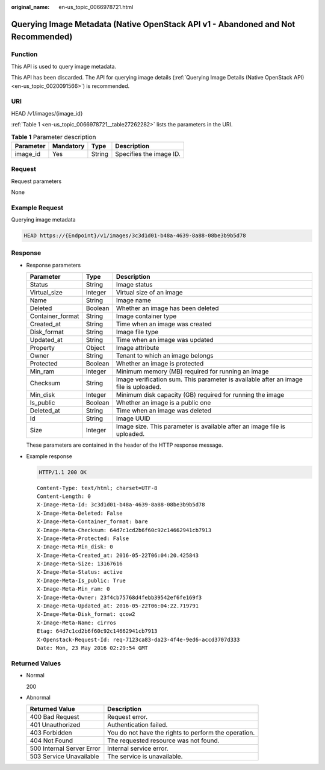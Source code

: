 :original_name: en-us_topic_0066978721.html

.. _en-us_topic_0066978721:

Querying Image Metadata (Native OpenStack API v1 - Abandoned and Not Recommended)
=================================================================================

Function
--------

This API is used to query image metadata.

This API has been discarded. The API for querying image details (:ref:`Querying Image Details (Native OpenStack API) <en-us_topic_0020091566>`) is recommended.

URI
---

HEAD /v1/images/{image_id}

:ref:`Table 1 <en-us_topic_0066978721__table27262282>` lists the parameters in the URI.

.. _en-us_topic_0066978721__table27262282:

.. table:: **Table 1** Parameter description

   ========= ========= ====== =======================
   Parameter Mandatory Type   Description
   ========= ========= ====== =======================
   image_id  Yes       String Specifies the image ID.
   ========= ========= ====== =======================

Request
-------

Request parameters

None

Example Request
---------------

Querying image metadata

.. code-block::

   HEAD https://{Endpoint}/v1/images/3c3d1d01-b48a-4639-8a88-08be3b9b5d78

Response
--------

-  Response parameters

   +------------------+---------+--------------------------------------------------------------------------------------+
   | Parameter        | Type    | Description                                                                          |
   +==================+=========+======================================================================================+
   | Status           | String  | Image status                                                                         |
   +------------------+---------+--------------------------------------------------------------------------------------+
   | Virtual_size     | Integer | Virtual size of an image                                                             |
   +------------------+---------+--------------------------------------------------------------------------------------+
   | Name             | String  | Image name                                                                           |
   +------------------+---------+--------------------------------------------------------------------------------------+
   | Deleted          | Boolean | Whether an image has been deleted                                                    |
   +------------------+---------+--------------------------------------------------------------------------------------+
   | Container_format | String  | Image container type                                                                 |
   +------------------+---------+--------------------------------------------------------------------------------------+
   | Created_at       | String  | Time when an image was created                                                       |
   +------------------+---------+--------------------------------------------------------------------------------------+
   | Disk_format      | String  | Image file type                                                                      |
   +------------------+---------+--------------------------------------------------------------------------------------+
   | Updated_at       | String  | Time when an image was updated                                                       |
   +------------------+---------+--------------------------------------------------------------------------------------+
   | Property         | Object  | Image attribute                                                                      |
   +------------------+---------+--------------------------------------------------------------------------------------+
   | Owner            | String  | Tenant to which an image belongs                                                     |
   +------------------+---------+--------------------------------------------------------------------------------------+
   | Protected        | Boolean | Whether an image is protected                                                        |
   +------------------+---------+--------------------------------------------------------------------------------------+
   | Min_ram          | Integer | Minimum memory (MB) required for running an image                                    |
   +------------------+---------+--------------------------------------------------------------------------------------+
   | Checksum         | String  | Image verification sum. This parameter is available after an image file is uploaded. |
   +------------------+---------+--------------------------------------------------------------------------------------+
   | Min_disk         | Integer | Minimum disk capacity (GB) required for running the image                            |
   +------------------+---------+--------------------------------------------------------------------------------------+
   | Is_public        | Boolean | Whether an image is a public one                                                     |
   +------------------+---------+--------------------------------------------------------------------------------------+
   | Deleted_at       | String  | Time when an image was deleted                                                       |
   +------------------+---------+--------------------------------------------------------------------------------------+
   | Id               | String  | Image UUID                                                                           |
   +------------------+---------+--------------------------------------------------------------------------------------+
   | Size             | Integer | Image size. This parameter is available after an image file is uploaded.             |
   +------------------+---------+--------------------------------------------------------------------------------------+

   These parameters are contained in the header of the HTTP response message.

-  Example response

   .. code-block:: text

      HTTP/1.1 200 OK

   ::

      Content-Type: text/html; charset=UTF-8
      Content-Length: 0
      X-Image-Meta-Id: 3c3d1d01-b48a-4639-8a88-08be3b9b5d78
      X-Image-Meta-Deleted: False
      X-Image-Meta-Container_format: bare
      X-Image-Meta-Checksum: 64d7c1cd2b6f60c92c14662941cb7913
      X-Image-Meta-Protected: False
      X-Image-Meta-Min_disk: 0
      X-Image-Meta-Created_at: 2016-05-22T06:04:20.425843
      X-Image-Meta-Size: 13167616
      X-Image-Meta-Status: active
      X-Image-Meta-Is_public: True
      X-Image-Meta-Min_ram: 0
      X-Image-Meta-Owner: 23f4cb75768d4febb39542ef6fe169f3
      X-Image-Meta-Updated_at: 2016-05-22T06:04:22.719791
      X-Image-Meta-Disk_format: qcow2
      X-Image-Meta-Name: cirros
      Etag: 64d7c1cd2b6f60c92c14662941cb7913
      X-Openstack-Request-Id: req-7123ca83-da23-4f4e-9ed6-accd3707d333
      Date: Mon, 23 May 2016 02:29:54 GMT

Returned Values
---------------

-  Normal

   200

-  Abnormal

   +---------------------------+------------------------------------------------------+
   | Returned Value            | Description                                          |
   +===========================+======================================================+
   | 400 Bad Request           | Request error.                                       |
   +---------------------------+------------------------------------------------------+
   | 401 Unauthorized          | Authentication failed.                               |
   +---------------------------+------------------------------------------------------+
   | 403 Forbidden             | You do not have the rights to perform the operation. |
   +---------------------------+------------------------------------------------------+
   | 404 Not Found             | The requested resource was not found.                |
   +---------------------------+------------------------------------------------------+
   | 500 Internal Server Error | Internal service error.                              |
   +---------------------------+------------------------------------------------------+
   | 503 Service Unavailable   | The service is unavailable.                          |
   +---------------------------+------------------------------------------------------+
